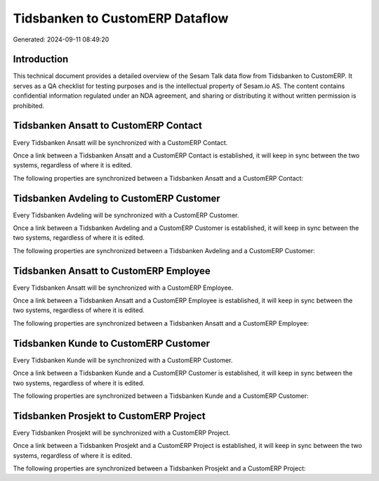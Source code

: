 ================================
Tidsbanken to CustomERP Dataflow
================================

Generated: 2024-09-11 08:49:20

Introduction
------------

This technical document provides a detailed overview of the Sesam Talk data flow from Tidsbanken to CustomERP. It serves as a QA checklist for testing purposes and is the intellectual property of Sesam.io AS. The content contains confidential information regulated under an NDA agreement, and sharing or distributing it without written permission is prohibited.

Tidsbanken Ansatt to CustomERP Contact
--------------------------------------
Every Tidsbanken Ansatt will be synchronized with a CustomERP Contact.

Once a link between a Tidsbanken Ansatt and a CustomERP Contact is established, it will keep in sync between the two systems, regardless of where it is edited.

The following properties are synchronized between a Tidsbanken Ansatt and a CustomERP Contact:

.. list-table::
   :header-rows: 1

   * - Tidsbanken Ansatt Property
     - CustomERP Contact Property
     - CustomERP Data Type


Tidsbanken Avdeling to CustomERP Customer
-----------------------------------------
Every Tidsbanken Avdeling will be synchronized with a CustomERP Customer.

Once a link between a Tidsbanken Avdeling and a CustomERP Customer is established, it will keep in sync between the two systems, regardless of where it is edited.

The following properties are synchronized between a Tidsbanken Avdeling and a CustomERP Customer:

.. list-table::
   :header-rows: 1

   * - Tidsbanken Avdeling Property
     - CustomERP Customer Property
     - CustomERP Data Type


Tidsbanken Ansatt to CustomERP Employee
---------------------------------------
Every Tidsbanken Ansatt will be synchronized with a CustomERP Employee.

Once a link between a Tidsbanken Ansatt and a CustomERP Employee is established, it will keep in sync between the two systems, regardless of where it is edited.

The following properties are synchronized between a Tidsbanken Ansatt and a CustomERP Employee:

.. list-table::
   :header-rows: 1

   * - Tidsbanken Ansatt Property
     - CustomERP Employee Property
     - CustomERP Data Type


Tidsbanken Kunde to CustomERP Customer
--------------------------------------
Every Tidsbanken Kunde will be synchronized with a CustomERP Customer.

Once a link between a Tidsbanken Kunde and a CustomERP Customer is established, it will keep in sync between the two systems, regardless of where it is edited.

The following properties are synchronized between a Tidsbanken Kunde and a CustomERP Customer:

.. list-table::
   :header-rows: 1

   * - Tidsbanken Kunde Property
     - CustomERP Customer Property
     - CustomERP Data Type


Tidsbanken Prosjekt to CustomERP Project
----------------------------------------
Every Tidsbanken Prosjekt will be synchronized with a CustomERP Project.

Once a link between a Tidsbanken Prosjekt and a CustomERP Project is established, it will keep in sync between the two systems, regardless of where it is edited.

The following properties are synchronized between a Tidsbanken Prosjekt and a CustomERP Project:

.. list-table::
   :header-rows: 1

   * - Tidsbanken Prosjekt Property
     - CustomERP Project Property
     - CustomERP Data Type


